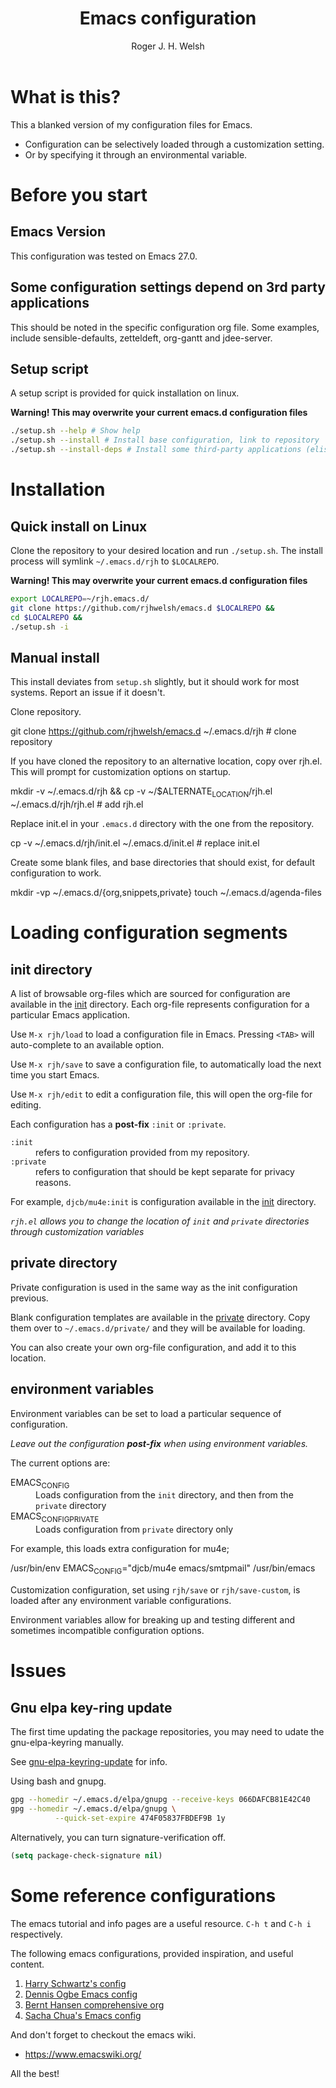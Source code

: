 #+TITLE: Emacs configuration
#+AUTHOR: Roger J. H. Welsh
#+email: rjhwelsh@gmail.com

* What is this?
This a blanked version of my configuration files for Emacs.
 - Configuration can be selectively loaded through a customization setting.
 - Or by specifying it through an environmental variable.

* Before you start
** Emacs Version
   This configuration was tested on Emacs 27.0.

** Some configuration settings depend on 3rd party applications
   This should be noted in the specific configuration org file.
   Some examples, include sensible-defaults, zetteldeft, org-gantt and jdee-server.

** Setup script
A setup script is provided for quick installation on linux.

*Warning! This may overwrite your current emacs.d configuration files*

   #+begin_src sh
./setup.sh --help # Show help 
./setup.sh --install # Install base configuration, link to repository
./setup.sh --install-deps # Install some third-party applications (elisp only)
   #+end_src

* Installation
** Quick install on Linux
Clone the repository to your desired location and run =./setup.sh=.
The install process will symlink =~/.emacs.d/rjh= to =$LOCALREPO=.

*Warning! This may overwrite your current emacs.d configuration files*
#+BEGIN_SRC sh
 export LOCALREPO=~/rjh.emacs.d/
 git clone https://github.com/rjhwelsh/emacs.d $LOCALREPO &&
 cd $LOCALREPO &&
 ./setup.sh -i
#+END_SRC

** Manual install
This install deviates from =setup.sh= slightly, but it should work for most systems.
Report an issue if it doesn't.

Clone repository.
   #+begin_example sh
git clone https://github.com/rjhwelsh/emacs.d ~/.emacs.d/rjh # clone repository
   #+end_example

If you have cloned the repository to an alternative location, copy over rjh.el.
This will prompt for customization options on startup. 
#+begin_example sh
mkdir -v ~/.emacs.d/rjh &&
cp -v ~/$ALTERNATE_LOCATION/rjh.el ~/.emacs.d/rjh/rjh.el             # add rjh.el
#+end_example

Replace init.el in your =.emacs.d= directory with the one from the repository.
   #+begin_example sh
cp -v ~/.emacs.d/rjh/init.el ~/.emacs.d/init.el              # replace init.el
   #+end_example

Create some blank files, and base directories that should exist, for
default configuration to work.
#+begin_example sh
 mkdir -vp ~/.emacs.d/{org,snippets,private}
 touch ~/.emacs.d/agenda-files
#+end_example

* Loading configuration segments
** init directory
A list of browsable org-files which are sourced for configuration are
available in the [[file:init][init]] directory. Each org-file represents
configuration for a particular Emacs application.

Use =M-x rjh/load= to load a configuration file in Emacs. Pressing
=<TAB>= will auto-complete to an available option.

Use =M-x rjh/save= to save a configuration file, to automatically load
the next time you start Emacs.

Use =M-x rjh/edit= to edit a configuration file, this will open the
org-file for editing.

Each configuration has a *post-fix* =:init= or =:private=.
 - =:init= :: refers to configuration provided from my repository.
 - =:private= :: refers to configuration that should be kept separate for privacy reasons. 

For example, =djcb/mu4e:init= is configuration available in the [[file:init/djcb/mu4e.org][init]]
directory.  

/=rjh.el= allows you to change the location of =init= and
=private= directories through customization variables/

** private directory
Private configuration is used in the same way as the init configuration previous.

Blank configuration templates are available in the [[file:private][private]] directory.  
Copy them over to =~/.emacs.d/private/= and they will be available for loading. 

You can also create your own org-file configuration, and add it to this location.

** environment variables
Environment variables can be set to load a particular sequence of configuration.

/Leave out the configuration *post-fix* when using environment variables./

The current options are: 
    - EMACS_CONFIG :: Loads configuration from the =init= directory,
      and then from the =private= directory
    - EMACS_CONFIG_PRIVATE :: Loads configuration from =private=
      directory only

For example, this loads extra configuration for mu4e; 
#+begin_example sh
/usr/bin/env EMACS_CONFIG="djcb/mu4e emacs/smtpmail" /usr/bin/emacs
#+end_example

Customization configuration, set using =rjh/save= or
=rjh/save-custom=, is loaded after any environment variable
configurations.

Environment variables allow for breaking up and testing different and
sometimes incompatible configuration options.

* Issues
** Gnu elpa key-ring update
The first time updating the package repositories, you may need to
udate the gnu-elpa-keyring manually.  

See [[https://elpa.gnu.org/packages/gnu-elpa-keyring-update.html][gnu-elpa-keyring-update]] for info.

Using bash and gnupg.
#+begin_src sh
gpg --homedir ~/.emacs.d/elpa/gnupg --receive-keys 066DAFCB81E42C40
gpg --homedir ~/.emacs.d/elpa/gnupg \
          --quick-set-expire 474F05837FBDEF9B 1y
#+end_src

Alternatively, you can turn signature-verification off.
#+begin_src emacs-lisp
(setq package-check-signature nil)
#+end_src

* Some reference configurations
The emacs tutorial and info pages are a useful resource.
 =C-h t= and =C-h i= respectively.

The following emacs configurations, provided inspiration, and useful content.
    1. [[https://github.com/hrs/dotfiles/blob/master/emacs/.emacs.d/configuration.org][Harry Schwartz's config]]
    2. [[https://ogbe.net/emacsconfig.html][Dennis Ogbe Emacs config]]
    3. [[http://doc.norang.ca/org-mode.html][Bernt Hansen comprehensive org]]
    4. [[http://pages.sachachua.com/.emacs.d/Sacha.html][Sacha Chua's Emacs config]]

And don't forget to checkout the emacs wiki.
 - https://www.emacswiki.org/

All the best!
